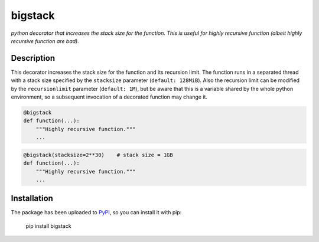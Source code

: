bigstack
========

*python decorator that increases the stack size for the function. This is useful
for highly recursive function (albeit highly recursive function are bad).*

Description
-----------

This decorator increases the stack size for the function and its recursion
limit. The function runs in a separated thread with a stack size specified
by the ``stacksize`` parameter (``default: 128MiB``). Also the recursion
limit can be modified by the ``recursionlimit`` parameter (``default: 1M``),
but be aware that this is a variable shared by the whole python environment,
so a subsequent invocation of a decorated function may change it.

.. code:: python

    @bigstack
    def function(...):
        """Highly recursive function."""
        ...

.. code:: python

    @bigstack(stacksize=2**30)    # stack size = 1GB
    def function(...):
        """Highly recursive function."""
        ...

Installation
------------

The package has been uploaded to `PyPI`_, so you can install it with pip:

    pip install bigstack


.. _PyPI: https://pypi.python.org/pypi/bigstack
